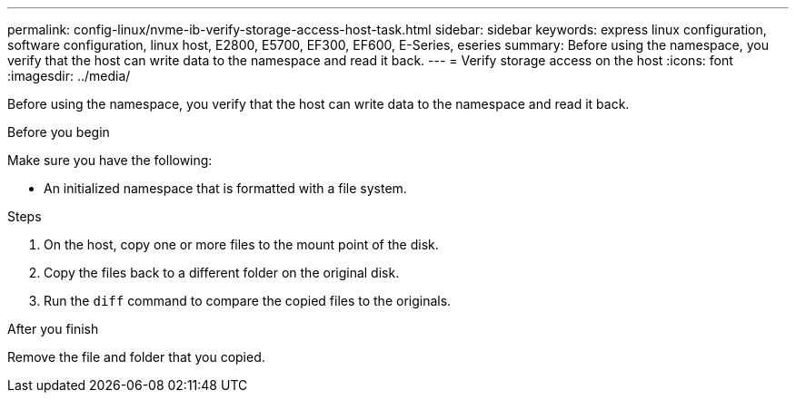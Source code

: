 ---
permalink: config-linux/nvme-ib-verify-storage-access-host-task.html
sidebar: sidebar
keywords: express linux configuration, software configuration, linux host, E2800, E5700, EF300, EF600, E-Series, eseries
summary: Before using the namespace, you verify that the host can write data to the namespace and read it back.
---
= Verify storage access on the host
:icons: font
:imagesdir: ../media/

[.lead]
Before using the namespace, you verify that the host can write data to the namespace and read it back.

.Before you begin

Make sure you have the following:

* An initialized namespace that is formatted with a file system.

.Steps

. On the host, copy one or more files to the mount point of the disk.
. Copy the files back to a different folder on the original disk.
. Run the `diff` command to compare the copied files to the originals.

.After you finish

Remove the file and folder that you copied.
